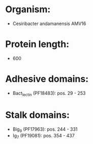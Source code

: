 * Organism:
- Cesiribacter andamanensis AMV16
* Protein length:
- 600
* Adhesive domains:
- Bact_lectin (PF18483): pos. 29 - 253
* Stalk domains:
- Big_9 (PF17963): pos. 244 - 331
- Ig_7 (PF19081): pos. 354 - 437

